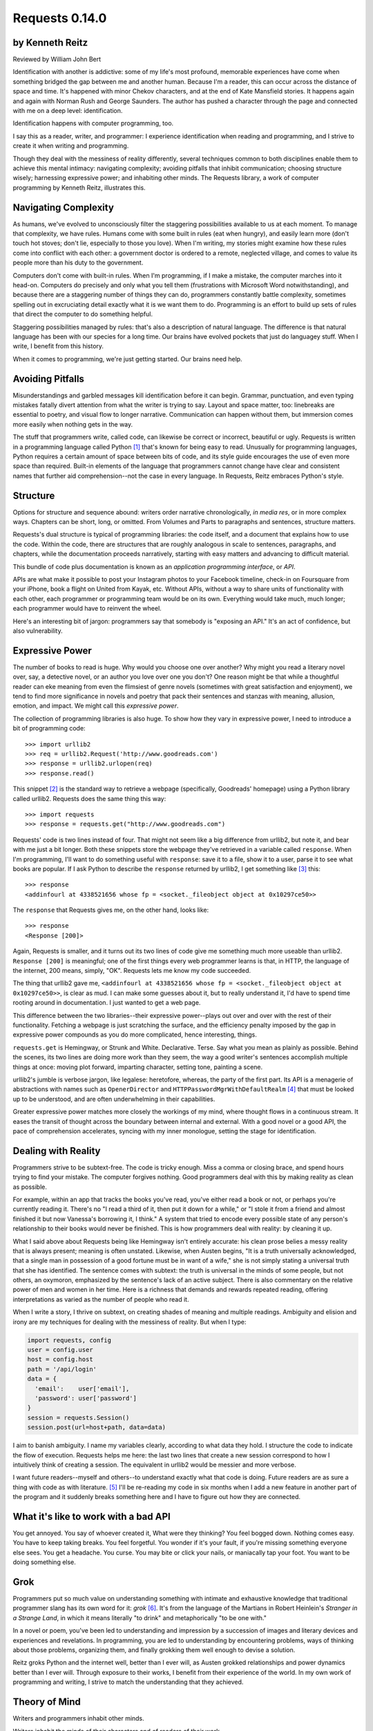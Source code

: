 ===============
Requests 0.14.0
===============

by Kenneth Reitz
----------------

Reviewed by William John Bert

Identification with another is addictive: some of my life's most profound,
memorable experiences have come when something bridged the gap between me and
another human. Because I'm a reader, this can occur across the distance of space
and time. It's happened with minor Chekov characters, and at the end of Kate
Mansfield stories. It happens again and again with Norman Rush and George
Saunders. The author has pushed a character through the page and connected with
me on a deep level: identification.

Identification happens with computer programming, too.

I say this as a reader, writer, and programmer: I experience identification when
reading and programming, and I strive to create it when writing and programming.

Though they deal with the messiness of reality differently, several techniques
common to both disciplines enable them to achieve this mental intimacy:
navigating complexity; avoiding pitfalls that inhibit communication; choosing
structure wisely; harnessing expressive power; and inhabiting other minds. The
Requests library, a work of computer programming by Kenneth Reitz, illustrates
this.

Navigating Complexity
---------------------

As humans, we've evolved to unconsciously filter the staggering possibilities
available to us at each moment. To manage that complexity, we have rules. Humans
come with some built in rules (eat when hungry), and easily learn more (don't
touch hot stoves; don't lie, especially to those you love). When I'm writing, my
stories might examine how these rules come into conflict with each other: a
government doctor is ordered to a remote, neglected village, and comes to value
its people more than his duty to the government.

Computers don't come with built-in rules. When I'm programming, if I make a
mistake, the computer marches into it head-on. Computers do precisely and only
what you tell them (frustrations with Microsoft Word notwithstanding), and
because there are a staggering number of things they can do, programmers
constantly battle complexity, sometimes spelling out in excruciating detail
exactly what it is we want them to do. Programming is an effort to build up sets
of rules that direct the computer to do something helpful.

Staggering possibilities managed by rules: that's also a description of natural
language. The difference is that natural language has been with our species for
a long time. Our brains have evolved pockets that just do languagey stuff. When
I write, I benefit from this history.

When it comes to programming, we're just getting started. Our brains need help.

Avoiding Pitfalls
-----------------

Misunderstandings and garbled messages kill identification before it can
begin. Grammar, punctuation, and even typing mistakes fatally divert attention
from what the writer is trying to say. Layout and space matter, too: linebreaks
are essential to poetry, and visual flow to longer narrative. Communication can
happen without them, but immersion comes more easily when nothing gets in the
way.

The stuff that programmers write, called code, can likewise be correct or
incorrect, beautiful or ugly. Requests is written in a programming language
called Python [#]_ that's known for being easy to read. Unusually for
programming languages, Python requires a certain amount of space between bits of
code, and its style guide encourages the use of even more space than
required. Built-in elements of the language that programmers cannot change have
clear and consistent names that further aid comprehension--not the case in every
language. In Requests, Reitz embraces Python's style.

Structure
---------

Options for structure and sequence abound: writers order narrative
chronologically, *in media res*, or in more complex ways. Chapters can be short,
long, or omitted. From Volumes and Parts to paragraphs and sentences, structure
matters.

Requests's dual structure is typical of programming libraries: the code itself,
and a document that explains how to use the code. Within the code, there are
structures that are roughly analogous in scale to sentences, paragraphs, and
chapters, while the documentation proceeds narratively, starting with easy
matters and advancing to difficult material.

This bundle of code plus documentation is known as an *application programming
interface*, or *API*.

APIs are what make it possible to post your Instagram photos to your Facebook
timeline, check-in on Foursquare from your iPhone, book a flight on United from
Kayak, etc. Without APIs, without a way to share units of functionality with
each other, each programmer or programming team would be on its own. Everything
would take much, much longer; each programmer would have to reinvent the wheel.

Here's an interesting bit of jargon: programmers say that somebody is
"exposing an API." It's an act of confidence, but also vulnerability.

Expressive Power
----------------

The number of books to read is huge. Why would you choose one over another?  Why
might you read a literary novel over, say, a detective novel, or an author you
love over one you don't? One reason might be that while a thoughtful reader can
eke meaning from even the flimsiest of genre novels (sometimes with great
satisfaction and enjoyment), we tend to find more significance in novels and
poetry that pack their sentences and stanzas with meaning, allusion, emotion,
and impact. We might call this *expressive power*.

The collection of programming libraries is also huge. To show how they vary in
expressive power, I need to introduce a bit of programming code::

    >>> import urllib2
    >>> req = urllib2.Request('http://www.goodreads.com')
    >>> response = urllib2.urlopen(req)
    >>> response.read()

This snippet [#]_ is the standard way to retrieve a webpage (specifically,
Goodreads' homepage) using a Python library called urllib2. Requests does the
same thing this way::

    >>> import requests
    >>> response = requests.get("http://www.goodreads.com")

Requests' code is two lines instead of four. That might not seem like a big
difference from urllib2, but note it, and bear with me just a bit longer. Both
these snippets store the webpage they've retrieved in a variable called
``response``. When I'm programming, I'll want to do something useful with
``response``: save it to a file, show it to a user, parse it to see what books
are popular. If I ask Python to describe the
``response`` returned by urllib2, I get something like [#]_ this::

    >>> response
    <addinfourl at 4338521656 whose fp = <socket._fileobject object at 0x10297ce50>>

The ``response`` that Requests gives me, on the other hand, looks like::

    >>> response
    <Response [200]>

Again, Requests is smaller, and it turns out its two lines of code give me
something much more useable than urllib2. ``Response [200]`` is meaningful; one
of the first things every web programmer learns is that, in HTTP, the language
of the internet, 200 means, simply, "OK". Requests lets me know my code
succeeded.

The thing that urllib2 gave me, ``<addinfourl at 4338521656 whose fp =
<socket._fileobject object at 0x10297ce50>>``, is clear as mud. I can make some
guesses about it, but to really understand it, I'd have to spend time rooting
around in documentation. I just wanted to get a web page.

This difference between the two libraries--their expressive power--plays out
over and over with the rest of their functionality. Fetching a webpage is just
scratching the surface, and the efficiency penalty imposed by the gap in
expressive power compounds as you do more complicated, hence interesting,
things.

``requests.get`` is Hemingway, or Strunk and White. Declarative. Terse. Say what
you mean as plainly as possible. Behind the scenes, its two lines are doing more
work than they seem, the way a good writer's sentences accomplish multiple
things at once: moving plot forward, imparting character, setting tone, painting
a scene.

urllib2's jumble is verbose jargon, like legalese: heretofore, whereas, the
party of the first part. Its API is a menagerie of abstractions with names such
as ``OpenerDirector`` and ``HTTPPasswordMgrWithDefaultRealm`` [#]_ that must be
looked up to be understood, and are often underwhelming in their capabilities.

Greater expressive power matches more closely the workings of my mind, where
thought flows in a continuous stream. It eases the transit of thought across the
boundary between internal and external. With a good novel or a good API, the
pace of comprehension accelerates, syncing with my inner monologue, setting the
stage for identification.

Dealing with Reality
--------------------

Programmers strive to be subtext-free. The code is tricky enough. Miss a comma
or closing brace, and spend hours trying to find your mistake. The computer
forgives nothing. Good programmers deal with this by making reality as clean as
possible.

For example, within an app that tracks the books you've read, you've either read
a book or not, or perhaps you're currently reading it. There's no "I read a
third of it, then put it down for a while," or "I stole it from a friend and
almost finished it but now Vanessa's borrowing it, I think." A system that tried
to encode every possible state of any person's relationship to their books would
never be finished. This is how programmers deal with reality: by cleaning it up.

What I said above about Requests being like Hemingway isn't entirely accurate:
his clean prose belies a messy reality that is always present; meaning is often
unstated. Likewise, when Austen begins, "It is a truth universally acknowledged,
that a single man in possession of a good fortune must be in want of a wife,"
she is not simply stating a universal truth that she has identified. The
sentence comes with subtext: the truth is universal in the minds of some people,
but not others, an oxymoron, emphasized by the sentence's lack of an active
subject. There is also commentary on the relative power of men and women in her
time. Here is a richness that demands and rewards repeated reading, offering
interpretations as varied as the number of people who read it.

When I write a story, I thrive on subtext, on creating shades of meaning and
multiple readings. Ambiguity and elision and irony are my techniques for
dealing with the messiness of reality. But when I type:

.. code-block::

  import requests, config
  user = config.user
  host = config.host
  path = '/api/login'
  data = {
    'email':    user['email'],
    'password': user['password']
  }
  session = requests.Session()
  session.post(url=host+path, data=data)

I aim to banish ambiguity. I name my variables clearly, according to what
data they hold. I structure the code to indicate the flow of execution. Requests
helps me here: the last two lines that create a new session correspond to how I
intuitively think of creating a session. The equivalent in urllib2 would be
messier and more verbose.

I want future readers--myself and others--to understand exactly what that code
is doing. Future readers are as sure a thing with code as with literature. [#]_
I'll be re-reading my code in six months when I add a new feature in another
part of the program and it suddenly breaks something here and I have to figure
out how they are connected.

What it's like to work with a bad API
-------------------------------------

You get annoyed. You say of whoever created it, What were they thinking? You
feel bogged down. Nothing comes easy. You have to keep taking breaks. You feel
forgetful. You wonder if it's your fault, if you're missing something everyone
else sees. You get a headache. You curse. You may bite or click your nails, or
maniacally tap your foot. You want to be doing something else.

Grok
----

Programmers put so much value on understanding something with intimate and
exhaustive knowledge that traditional programmer slang has its own word for it:
*grok* [#]_. It's from the language of the Martians in Robert Heinlein's
*Stranger in a Strange Land*, in which it means literally "to drink" and
metaphorically "to be one with."

In a novel or poem, you've been led to understanding and impression by a
succession of images and literary devices and experiences and revelations. In
programming, you are led to understanding by encountering problems, ways of
thinking about those problems, organizing them, and finally grokking them well
enough to devise a solution.

Reitz groks Python and the internet well, better than I ever will, as Austen
grokked relationships and power dynamics better than I ever will. Through
exposure to their works, I benefit from their experience of the world. In my own
work of programming and writing, I strive to match the understanding that they
achieved.

Theory of Mind
--------------

Writers and programmers inhabit other minds.

Writers inhabit the minds of their characters and of readers of their work.

Programmers inhabit the minds of users. In Reitz's case, these are other
programmers (as opposed to, say, the programmers of Google Chrome, which is used
by non-programmers). Programmers might also be said to inhabit mind of the
computer itself.

This habitation of minds outside my own is part of what draws me to both these
pursuits. It is a challenge. It broadens my world. Thinking of others, as others
think, anticipating their needs and wants and questions, helps me transcend
myself and gain perspective. It's invigorating!

What it's like to work with a great API
---------------------------------------

It's more than if Lori Moore or John Ashbery published a notebook of exercises
and prompts; it's as if they published part of their brain, so that you too can
run your thoughts through it, and have them upgraded. As you figure out how to
do what you set out to do, you realize other things that would also be cool to
do, and you find that the API has ways to do them, too! You think the way
someone else thought, and understand their thinking on a deep level. You have a
sense that we are all in this together. We're not so different.

Identification
--------------

Identification is addictive. I seek it out, and I have an urge to spark it in
others. The difficulties of navigating complexity while avoid communication
pitfalls, of harnessing expressive power, and of inhabiting other minds make it
difficult to find and create. If I can ever achieve it in my own work--whether
writing or programming--it will be through studying--grokking--works like *Pride
and Prejudice*, and *Requests*.


Footnotes
---------

.. [#] As in Monty Python, not the snake.

.. [#] What does this all mean?

   Three greater-than signs (`>>>`) is called a prompt, as in Python is
   prompting me to give it something to do. The rest of the line after it is
   what I type. So this::

       >>> requests.get("www.goodreads.com")
       <Result [200]>

   is really this little dialog:

   Python: I'm ready! Give me something to do.

   Me: Retrieve this webpage, www.goodreads.com, for me.

   Python: OK, did that, here's what I got.

   Writing out prompt/command/result is a common way for programmers to give
   each other examples: this is what I did; this is what I got; if you do the
   same, you should get the same result.

.. [#] I say "something like" because the exact details will vary on different
   computers and at different times of execution.

.. [#] These names are strikingly similar to the kinds of names that are common
   in another programming language you may have heard of, Java. Why that is is a
   whole other discussion that gets into very different philosophies about
   programming languages.

.. [#] An experience I've noticed that's common to writers and programmers is
   looking back at their own work and not recognizing it, with reactions ranging
   from admiration (How did I do that?) to disgust (What was I thinking?).

.. [#] This definition is taken from The Jargon File, a reference of programming
   jargon and lore: http://www.catb.org/jargon/html/G/grok.html
